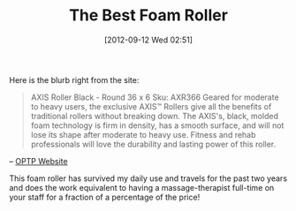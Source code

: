 #+POSTID: 6319
#+DATE: [2012-09-12 Wed 02:51]
#+OPTIONS: toc:nil num:nil todo:nil pri:nil tags:nil ^:nil TeX:nil
#+CATEGORY: Link
#+TAGS: Fitness, Health
#+TITLE: The Best Foam Roller

Here is the blurb right from the site:



#+BEGIN_QUOTE
  AXIS Roller Black - Round 36 x 6
Sku: AXR366
Geared for moderate to heavy users, the exclusive AXIS™ Rollers give all the benefits of traditional rollers without breaking down. The AXIS's, black, molded foam technology is firm in density, has a smooth surface, and will not lose its shape after moderate to heavy use. Fitness and rehab professionals will love the durability and lasting power of this roller.
#+END_QUOTE


-- [[http://www.optp.com/AXIS-Roller-Black-Series.aspx][OPTP Website]]

This foam roller has survived my daily use and travels for the past two years and does the work equivalent to having a massage-therapist full-time on your staff for a fraction of a percentage of the price!



